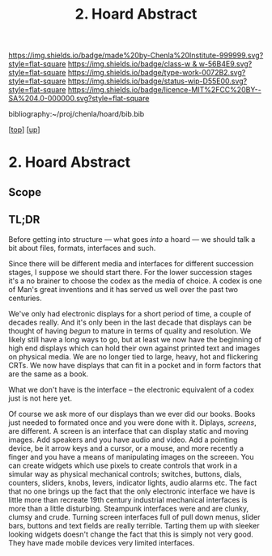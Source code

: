 #   -*- mode: org; fill-column: 60 -*-

#+TITLE: 2. Hoard Abstract
#+STARTUP: showall
#+TOC: headlines 4
#+PROPERTY: filename
#+LINK: pdf   pdfview:~/proj/chenla/hoard/lib/

[[https://img.shields.io/badge/made%20by-Chenla%20Institute-999999.svg?style=flat-square]] 
[[https://img.shields.io/badge/class-w & w-56B4E9.svg?style=flat-square]]
[[https://img.shields.io/badge/type-work-0072B2.svg?style=flat-square]]
[[https://img.shields.io/badge/status-wip-D55E00.svg?style=flat-square]]
[[https://img.shields.io/badge/licence-MIT%2FCC%20BY--SA%204.0-000000.svg?style=flat-square]]

bibliography:~/proj/chenla/hoard/bib.bib

[[[../../index.org][top]]] [[[../index.org][up]]]

* 2. Hoard Abstract
  :PROPERTIES:
  :CUSTOM_ID: 
  :Name:      /home/deerpig/proj/chenla/warp/18/02/abstract.org
  :Created:   2018-06-18T18:21@Prek Leap (11.642600N-104.919210W)
  :ID:        9a366b7c-c8c6-4198-99ac-60120512add5
  :VER:       582592936.652048606
  :GEO:       48P-491193-1287029-15
  :BXID:      proj:XNN3-1816
  :Class:     primer
  :Type:      work
  :Status:    wip
  :Licence:   MIT/CC BY-SA 4.0
  :END:

** Scope



** TL;DR

Before getting into structure — what goes /into/ a hoard —
we should talk a bit about files, formats, interfaces and
such.

Since there will be different media and interfaces for
different succession stages, I suppose we should start
there.  For the lower succession stages it's a no brainer to
choose the codex as the media of choice.  A codex is one of
Man's great inventions and it has served us well over the
past two centuries.

We've only had electronic displays for a short period of
time, a couple of decades really.  And it's only been in the
last decade that displays can be thought of having /begun/
to mature in terms of quality and resolution.  We likely
still have a long ways to go, but at least we now have the
beginning of high end displays which can hold their own
against printed text and images on physical media.  We are
no longer tied to large, heavy, hot and flickering CRTs.  We
now have displays that can fit in a pocket and in form
factors that are the same as a book.

What we don't have is the interface -- the electronic
equivalent of a codex just is not here yet.

Of course we ask more of our displays than we ever did our
books.  Books just needed to formated once and you were done
with it.  Diplays, /screens/, are different.  A screen is an
interface that can display static and moving images.  Add
speakers and you have audio and video.  Add a pointing
device, be it arrow keys and a cursor, or a mouse, and more
recently a finger and you have a means of manipulating
images on the screeen.  You can create widgets which use
pixels to create controls that work in a simular way as
physical mechanical controls; switches, buttons, dials,
counters, sliders, knobs, levers, indicator lights, audio
alarms etc.  The fact that no one brings up the fact that
the only electronic interface we have is little more than
recreate 19th century industrial mechanical interfaces is
more than a little disturbing.  Steampunk interfaces were
and are clunky, clumsy and crude.  Turning screen interfaces
full of pull down menus, slider bars, buttons and text
fields are really terrible.  Tarting them up with sleeker
looking widgets doesn't change the fact that this is simply
not very good.  They have made mobile devices very limited
interfaces.

